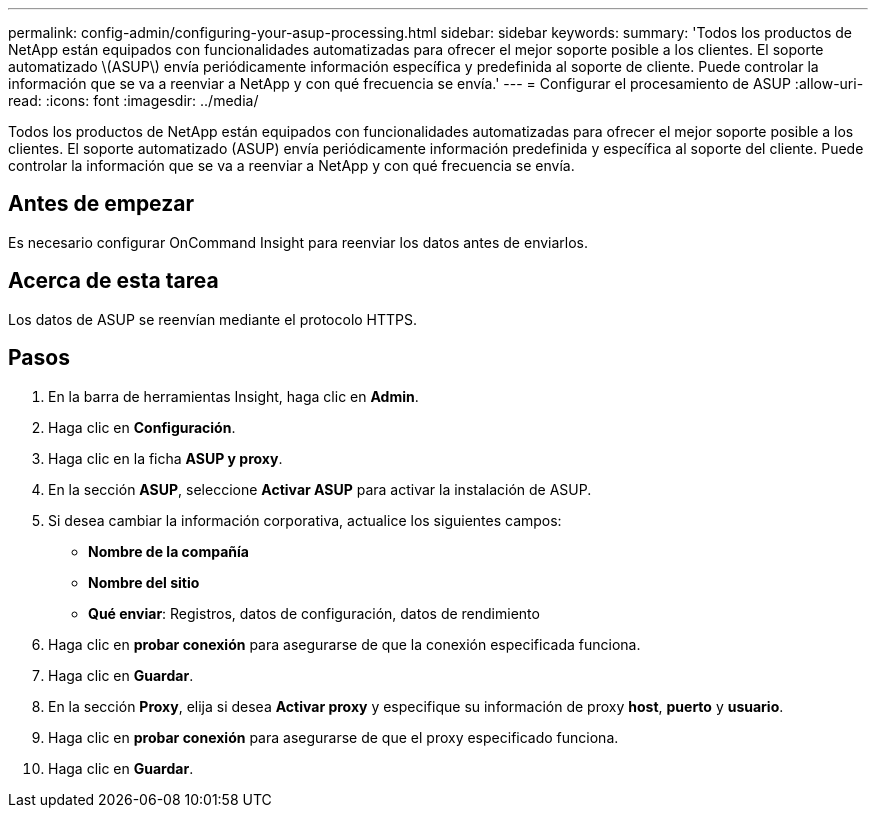 ---
permalink: config-admin/configuring-your-asup-processing.html 
sidebar: sidebar 
keywords:  
summary: 'Todos los productos de NetApp están equipados con funcionalidades automatizadas para ofrecer el mejor soporte posible a los clientes. El soporte automatizado \(ASUP\) envía periódicamente información específica y predefinida al soporte de cliente. Puede controlar la información que se va a reenviar a NetApp y con qué frecuencia se envía.' 
---
= Configurar el procesamiento de ASUP
:allow-uri-read: 
:icons: font
:imagesdir: ../media/


[role="lead"]
Todos los productos de NetApp están equipados con funcionalidades automatizadas para ofrecer el mejor soporte posible a los clientes. El soporte automatizado (ASUP) envía periódicamente información predefinida y específica al soporte del cliente. Puede controlar la información que se va a reenviar a NetApp y con qué frecuencia se envía.



== Antes de empezar

Es necesario configurar OnCommand Insight para reenviar los datos antes de enviarlos.



== Acerca de esta tarea

Los datos de ASUP se reenvían mediante el protocolo HTTPS.



== Pasos

. En la barra de herramientas Insight, haga clic en *Admin*.
. Haga clic en *Configuración*.
. Haga clic en la ficha *ASUP y proxy*.
. En la sección *ASUP*, seleccione *Activar ASUP* para activar la instalación de ASUP.
. Si desea cambiar la información corporativa, actualice los siguientes campos:
+
** *Nombre de la compañía*
** *Nombre del sitio*
** *Qué enviar*: Registros, datos de configuración, datos de rendimiento


. Haga clic en *probar conexión* para asegurarse de que la conexión especificada funciona.
. Haga clic en *Guardar*.
. En la sección *Proxy*, elija si desea *Activar proxy* y especifique su información de proxy *host*, *puerto* y *usuario*.
. Haga clic en *probar conexión* para asegurarse de que el proxy especificado funciona.
. Haga clic en *Guardar*.

